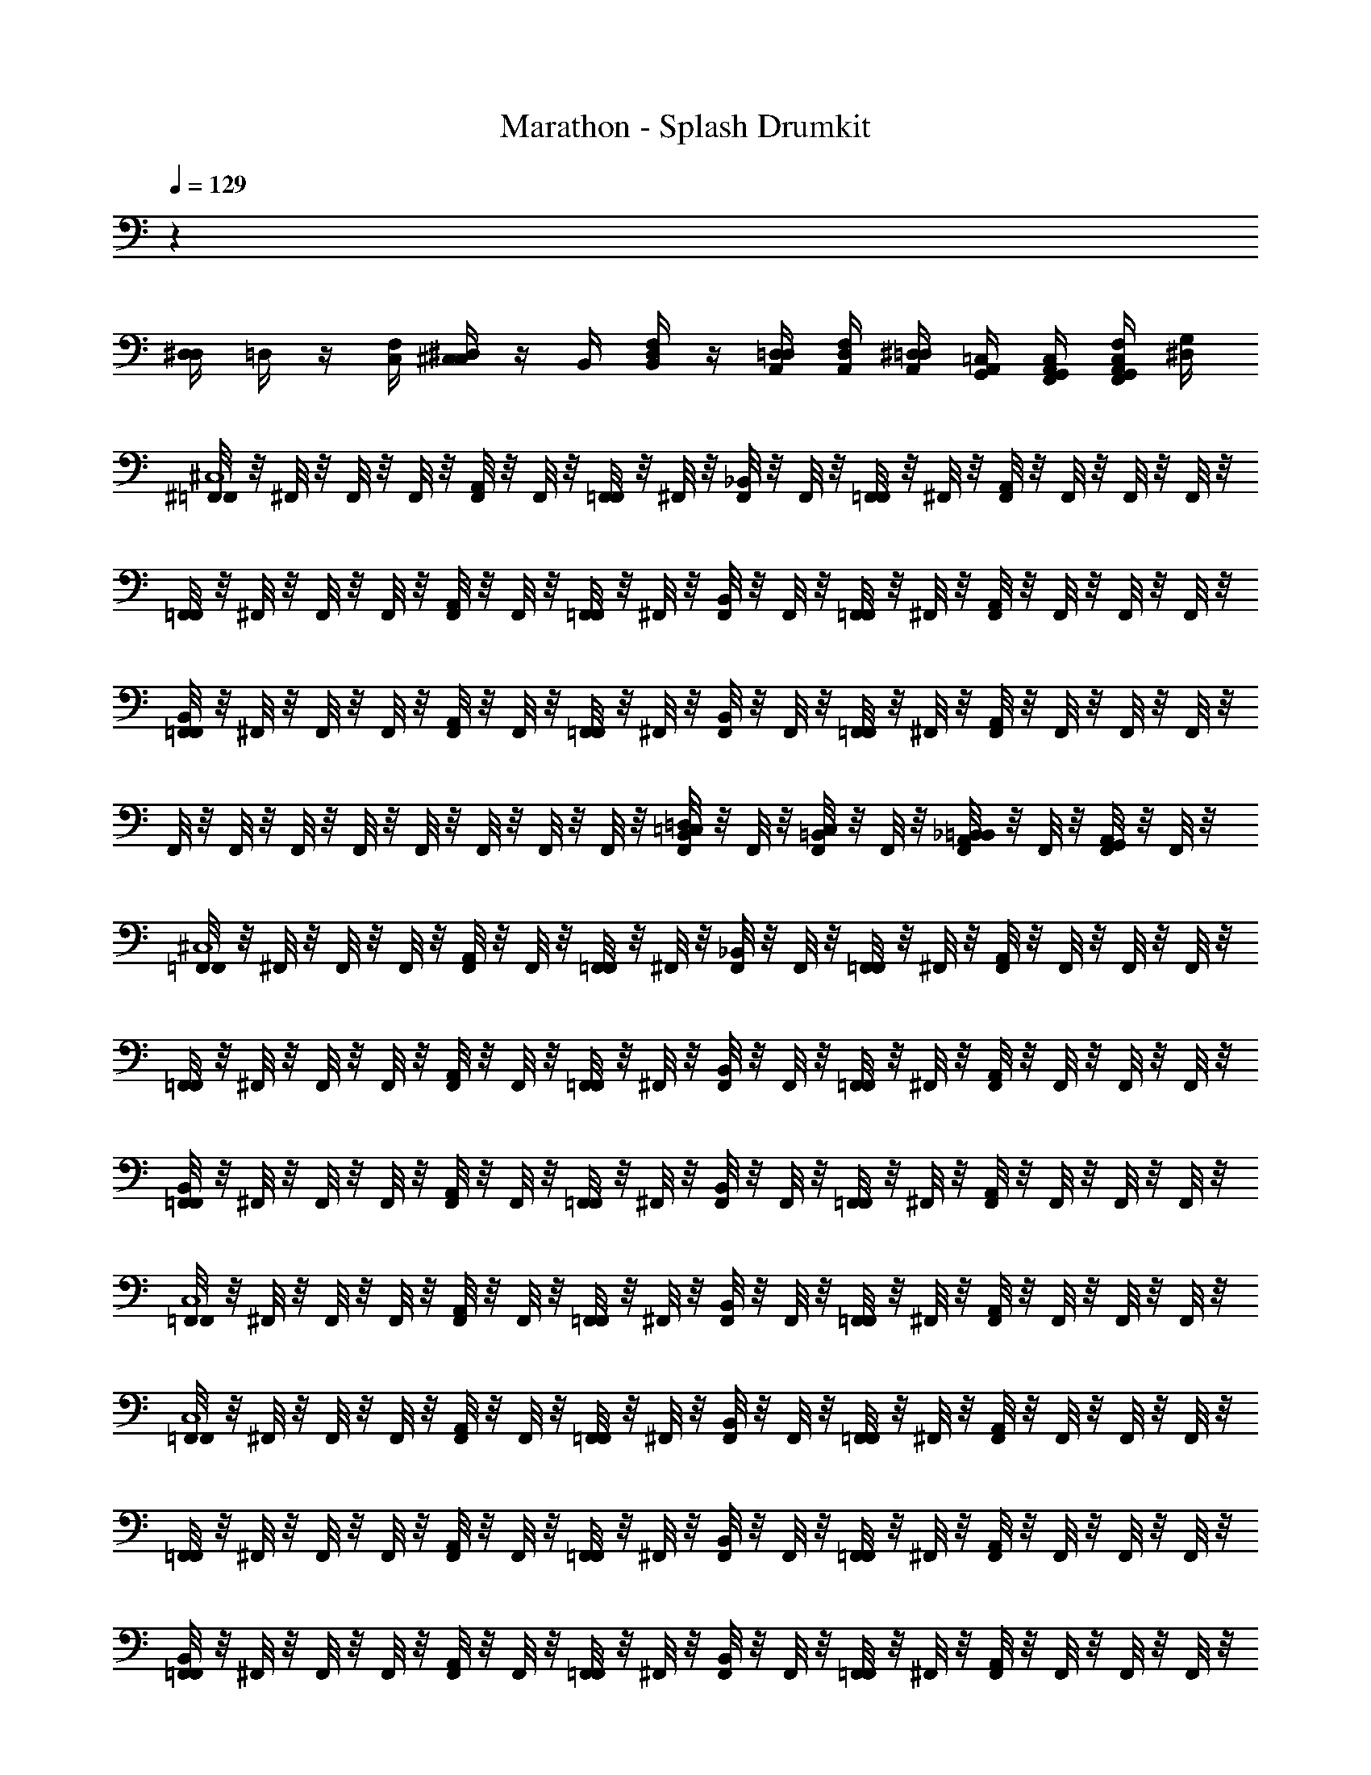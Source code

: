 X: 1
T: Marathon - Splash Drumkit
Z: ABC Generated by Starbound Composer v0.8.6
L: 1/4
Q: 1/4=129
K: C
z28 
[D,/4^D,/4] =D,/4 z/4 [C,/4F,/4] [C,/4^D,/4^C,] z/4 B,,/4 [B,,/4F,/4D,/4] z/4 [A,,/4D,/4=D,/4] [A,,/4F,/4D,/4] [A,,/4^D,/4=D,/4] [G,,/4=C,/4A,,/4] [G,,/4C,/4A,,/4F,,/4] [G,,/4F,/4C,/4A,,/4F,,/4] [^D,/4G,/4] 
[^F,,/8=F,,^C,4] z/8 ^F,,/8 z/8 F,,/8 z/8 F,,/8 z/8 [F,,/8A,,] z/8 F,,/8 z/8 [F,,/8=F,,] z/8 ^F,,/8 z/8 [F,,/8_B,,/4] z/8 F,,/8 z/8 [F,,/8=F,,] z/8 ^F,,/8 z/8 [F,,/8A,,] z/8 F,,/8 z/8 F,,/8 z/8 F,,/8 z/8 
[F,,/8=F,,] z/8 ^F,,/8 z/8 F,,/8 z/8 F,,/8 z/8 [F,,/8A,,] z/8 F,,/8 z/8 [F,,/8=F,,] z/8 ^F,,/8 z/8 [F,,/8B,,/4] z/8 F,,/8 z/8 [F,,/8=F,,] z/8 ^F,,/8 z/8 [F,,/8A,,] z/8 F,,/8 z/8 F,,/8 z/8 F,,/8 z/8 
[F,,/8B,,/4=F,,] z/8 ^F,,/8 z/8 F,,/8 z/8 F,,/8 z/8 [F,,/8A,,] z/8 F,,/8 z/8 [F,,/8=F,,] z/8 ^F,,/8 z/8 [F,,/8B,,/4] z/8 F,,/8 z/8 [F,,/8=F,,] z/8 ^F,,/8 z/8 [F,,/8A,,] z/8 F,,/8 z/8 F,,/8 z/8 F,,/8 z/8 
F,,/8 z/8 F,,/8 z/8 F,,/8 z/8 F,,/8 z/8 F,,/8 z/8 F,,/8 z/8 F,,/8 z/8 F,,/8 z/8 [F,,/8B,,/4=D,/4=C,/4] z/8 F,,/8 z/8 [F,,/8C,/4=B,,/4] z/8 F,,/8 z/8 [F,,/8_B,,/4=B,,/4A,,/4] z/8 F,,/8 z/8 [F,,/8A,,/4G,,/4] z/8 F,,/8 z/8 
[F,,/8=F,,^C,4] z/8 ^F,,/8 z/8 F,,/8 z/8 F,,/8 z/8 [F,,/8A,,] z/8 F,,/8 z/8 [F,,/8=F,,] z/8 ^F,,/8 z/8 [F,,/8_B,,/4] z/8 F,,/8 z/8 [F,,/8=F,,] z/8 ^F,,/8 z/8 [F,,/8A,,] z/8 F,,/8 z/8 F,,/8 z/8 F,,/8 z/8 
[F,,/8=F,,] z/8 ^F,,/8 z/8 F,,/8 z/8 F,,/8 z/8 [F,,/8A,,] z/8 F,,/8 z/8 [F,,/8=F,,] z/8 ^F,,/8 z/8 [F,,/8B,,/4] z/8 F,,/8 z/8 [F,,/8=F,,] z/8 ^F,,/8 z/8 [F,,/8A,,] z/8 F,,/8 z/8 F,,/8 z/8 F,,/8 z/8 
[F,,/8B,,/4=F,,] z/8 ^F,,/8 z/8 F,,/8 z/8 F,,/8 z/8 [F,,/8A,,] z/8 F,,/8 z/8 [F,,/8=F,,] z/8 ^F,,/8 z/8 [F,,/8B,,/4] z/8 F,,/8 z/8 [F,,/8=F,,] z/8 ^F,,/8 z/8 [F,,/8A,,] z/8 F,,/8 z/8 F,,/8 z/8 F,,/8 z/8 
[F,,/8=F,,C,4] z/8 ^F,,/8 z/8 F,,/8 z/8 F,,/8 z/8 [F,,/8A,,] z/8 F,,/8 z/8 [F,,/8=F,,] z/8 ^F,,/8 z/8 [F,,/8B,,/4] z/8 F,,/8 z/8 [F,,/8=F,,] z/8 ^F,,/8 z/8 [F,,/8A,,] z/8 F,,/8 z/8 F,,/8 z/8 F,,/8 z/8 
[F,,/8=F,,C,4] z/8 ^F,,/8 z/8 F,,/8 z/8 F,,/8 z/8 [F,,/8A,,] z/8 F,,/8 z/8 [F,,/8=F,,] z/8 ^F,,/8 z/8 [F,,/8B,,/4] z/8 F,,/8 z/8 [F,,/8=F,,] z/8 ^F,,/8 z/8 [F,,/8A,,] z/8 F,,/8 z/8 F,,/8 z/8 F,,/8 z/8 
[F,,/8=F,,] z/8 ^F,,/8 z/8 F,,/8 z/8 F,,/8 z/8 [F,,/8A,,] z/8 F,,/8 z/8 [F,,/8=F,,] z/8 ^F,,/8 z/8 [F,,/8B,,/4] z/8 F,,/8 z/8 [F,,/8=F,,] z/8 ^F,,/8 z/8 [F,,/8A,,] z/8 F,,/8 z/8 F,,/8 z/8 F,,/8 z/8 
[F,,/8B,,/4=F,,] z/8 ^F,,/8 z/8 F,,/8 z/8 F,,/8 z/8 [F,,/8A,,] z/8 F,,/8 z/8 [F,,/8=F,,] z/8 ^F,,/8 z/8 [F,,/8B,,/4] z/8 F,,/8 z/8 [F,,/8=F,,] z/8 ^F,,/8 z/8 [F,,/8A,,] z/8 F,,/8 z/8 F,,/8 z/8 F,,/8 z/8 
F,,/8 z/8 F,,/8 z/8 F,,/8 z/8 F,,/8 z/8 F,,/8 z/8 F,,/8 z/8 F,,/8 z/8 F,,/8 z/8 [F,,/8B,,/4D,/4=C,/4] z/8 F,,/8 z/8 [F,,/8C,/4=B,,/4] z/8 F,,/8 z/8 [F,,/8_B,,/4=B,,/4A,,/4] z/8 F,,/8 z/8 [F,,/8A,,/4G,,/4] z3/8 
[F,,/8=F,,^C,4] z/8 ^F,,/8 z/8 F,,/8 z/8 F,,/8 z/8 [F,,/8A,,] z/8 F,,/8 z/8 [F,,/8=F,,] z/8 ^F,,/8 z/8 [F,,/8_B,,/4] z/8 F,,/8 z/8 [F,,/8=F,,] z/8 ^F,,/8 z/8 [F,,/8A,,] z/8 F,,/8 z/8 F,,/8 z/8 F,,/8 z/8 
[F,,/8=F,,] z/8 ^F,,/8 z/8 F,,/8 z/8 F,,/8 z/8 [F,,/8A,,] z/8 F,,/8 z/8 [F,,/8=F,,] z/8 ^F,,/8 z/8 [F,,/8B,,/4] z/8 F,,/8 z/8 [F,,/8=F,,] z/8 ^F,,/8 z/8 [F,,/8A,,] z/8 F,,/8 z/8 F,,/8 z/8 F,,/8 z/8 
[F,,/8B,,/4=F,,] z/8 ^F,,/8 z/8 F,,/8 z/8 F,,/8 z/8 [F,,/8A,,] z/8 F,,/8 z/8 [F,,/8=F,,] z/8 ^F,,/8 z/8 [F,,/8B,,/4] z/8 F,,/8 z/8 [F,,/8=F,,] z/8 ^F,,/8 z/8 [F,,/8A,,] z/8 F,,/8 z/8 F,,/8 z/8 F,,/8 z/8 
F,,/8 z/8 F,,/8 z/8 F,,/8 z/8 F,,/8 z/8 F,,/8 z/8 F,,/8 z/8 F,,/8 z/8 F,,/8 z/8 [F,,/8B,,/4D,/4=C,/4] z/8 [F,,/8=B,,/4C,/4] z/8 F,,/8 z/8 [F,,/8A,,/4B,,/4_B,,/4] z/8 [F,,/8A,,/4G,,/4=B,,/4] z/8 F,,/8 z/8 [F,,/8B,,/4A,,/4G,,/4D,/4C,/4] z3/8 
[F,,/8=F,,^C,4] z/8 ^F,,/8 z/8 F,,/8 z/8 F,,/8 z/8 [F,,/8A,,] z/8 F,,/8 z/8 [F,,/8=F,,] z/8 ^F,,/8 z/8 [F,,/8_B,,/4] z/8 F,,/8 z/8 [F,,/8=F,,] z/8 ^F,,/8 z/8 [F,,/8A,,] z/8 F,,/8 z/8 F,,/8 z/8 F,,/8 z/8 
[F,,/8=F,,] z/8 ^F,,/8 z/8 F,,/8 z/8 F,,/8 z/8 [F,,/8A,,] z/8 F,,/8 z/8 [F,,/8=F,,] z/8 ^F,,/8 z/8 [F,,/8B,,/4] z/8 F,,/8 z/8 [F,,/8=F,,] z/8 ^F,,/8 z/8 [F,,/8A,,] z/8 F,,/8 z/8 F,,/8 z/8 F,,/8 z/8 
[F,,/8B,,/4=F,,] z/8 ^F,,/8 z/8 F,,/8 z/8 F,,/8 z/8 [F,,/8A,,] z/8 F,,/8 z/8 [F,,/8=F,,] z/8 ^F,,/8 z/8 [F,,/8B,,/4] z/8 F,,/8 z/8 [F,,/8=F,,] z/8 ^F,,/8 z/8 [F,,/8A,,] z/8 F,,/8 z/8 F,,/8 z/8 F,,/8 z/8 
F,,/8 z/8 F,,/8 z/8 F,,/8 z/8 F,,/8 z/8 F,,/8 z/8 F,,/8 z/8 F,,/8 z/8 F,,/8 z/8 [F,,/8B,,/4D,/4=C,/4] z/8 F,,/8 z/8 [F,,/8C,/4=B,,/4] z/8 F,,/8 z/8 [F,,/8_B,,/4=B,,/4A,,/4] z/8 F,,/8 z/8 [F,,/8A,,/4G,,/4] z3/8 
[F,,/8=F,,^C,4] z/8 ^F,,/8 z/8 F,,/8 z/8 F,,/8 z/8 [F,,/8A,,] z/8 F,,/8 z/8 [F,,/8=F,,] z/8 ^F,,/8 z/8 [F,,/8_B,,/4] z/8 F,,/8 z/8 [F,,/8=F,,] z/8 ^F,,/8 z/8 [F,,/8A,,] z/8 F,,/8 z/8 F,,/8 z/8 F,,/8 z/8 
[F,,/8=F,,] z/8 ^F,,/8 z/8 F,,/8 z/8 F,,/8 z/8 [F,,/8A,,] z/8 F,,/8 z/8 [F,,/8=F,,] z/8 ^F,,/8 z/8 [F,,/8B,,/4] z/8 F,,/8 z/8 [F,,/8=F,,] z/8 ^F,,/8 z/8 [F,,/8A,,] z/8 F,,/8 z/8 F,,/8 z/8 F,,/8 z/8 
[F,,/8B,,/4=F,,] z/8 ^F,,/8 z/8 F,,/8 z/8 F,,/8 z/8 [F,,/8A,,] z/8 F,,/8 z/8 [F,,/8=F,,] z/8 ^F,,/8 z/8 [F,,/8B,,/4] z/8 F,,/8 z/8 [F,,/8=F,,] z/8 ^F,,/8 z/8 [F,,/8A,,] z/8 F,,/8 z/8 F,,/8 z/8 F,,/8 z/8 
F,,/8 z/8 F,,/8 z/8 F,,/8 z/8 F,,/8 z/8 F,,/8 z/8 F,,/8 z/8 F,,/8 z/8 F,,/8 z/8 [F,,/8B,,/4D,/4=C,/4] z/8 [F,,/8=B,,/4C,/4] z/8 F,,/8 z/8 [F,,/8A,,/4B,,/4_B,,/4] z/8 [F,,/8A,,/4G,,/4=B,,/4] z/8 F,,/8 z/8 [F,,/8B,,/4A,,/4G,,/4D,/4C,/4] z/8 F,,/8 z/8 
[F,,/8=F,,^C,4] z/8 ^F,,/8 z/8 F,,/8 z/8 F,,/8 z/8 [F,,/8A,,] z/8 F,,/8 z/8 [F,,/8=F,,] z/8 ^F,,/8 z/8 [F,,/8_B,,/4] z/8 F,,/8 z/8 [F,,/8=F,,] z/8 ^F,,/8 z/8 [F,,/8A,,] z/8 F,,/8 z/8 F,,/8 z/8 F,,/8 z/8 
[F,,/8=F,,] z/8 ^F,,/8 z/8 F,,/8 z/8 F,,/8 z/8 [F,,/8A,,] z/8 F,,/8 z/8 [F,,/8=F,,] z/8 ^F,,/8 z/8 [F,,/8B,,/4] z/8 F,,/8 z/8 [F,,/8=F,,] z/8 ^F,,/8 z/8 [F,,/8A,,] z/8 F,,/8 z/8 F,,/8 z/8 F,,/8 z/8 
[F,,/8B,,/4=F,,] z/8 ^F,,/8 z/8 F,,/8 z/8 F,,/8 z/8 [F,,/8A,,] z/8 F,,/8 z/8 [F,,/8=F,,] z/8 ^F,,/8 z/8 [F,,/8B,,/4] z/8 F,,/8 z/8 [F,,/8=F,,] z/8 ^F,,/8 z/8 [F,,/8A,,] z/8 F,,/8 z/8 F,,/8 z/8 F,,/8 z/8 
[F,,/8=F,,C,4] z/8 ^F,,/8 z/8 F,,/8 z/8 F,,/8 z/8 [F,,/8A,,] z/8 F,,/8 z/8 [F,,/8=F,,] z/8 ^F,,/8 z/8 F,,/8 z/8 F,,/8 z/8 [F,,/8=F,,] z/8 ^F,,/8 z/8 [F,,/8A,,] z/8 F,,/8 z/8 F,,/8 z3/8 
[F,,/8=F,,C,4] z/8 ^F,,/8 z/8 F,,/8 z/8 F,,/8 z/8 [F,,/8A,,] z/8 F,,/8 z/8 [F,,/8=F,,] z/8 ^F,,/8 z/8 [F,,/8B,,/4] z/8 F,,/8 z/8 [F,,/8=F,,] z/8 ^F,,/8 z/8 [F,,/8A,,] z/8 F,,/8 z/8 F,,/8 z/8 F,,/8 z/8 
[F,,/8=F,,] z/8 ^F,,/8 z/8 F,,/8 z/8 F,,/8 z/8 [F,,/8A,,] z/8 F,,/8 z/8 [F,,/8=F,,] z/8 ^F,,/8 z/8 [F,,/8B,,/4] z/8 F,,/8 z/8 [F,,/8=F,,] z/8 ^F,,/8 z/8 [F,,/8A,,] z/8 F,,/8 z/8 F,,/8 z/8 F,,/8 z/8 
[F,,/8B,,/4=F,,] z/8 ^F,,/8 z/8 F,,/8 z/8 F,,/8 z/8 [F,,/8A,,] z/8 F,,/8 z/8 [F,,/8=F,,] z/8 ^F,,/8 z/8 [F,,/8B,,/4] z/8 F,,/8 z/8 [F,,/8=F,,] z/8 ^F,,/8 z/8 [F,,/8A,,] z/8 F,,/8 z/8 F,,/8 z/8 F,,/8 z/8 
F,,/8 z/8 F,,/8 z/8 F,,/8 z/8 F,,/8 z/8 F,,/8 z/8 F,,/8 z/8 F,,/8 z/8 F,,/8 z/8 [F,,/8B,,/4D,/4=C,/4] z/8 F,,/8 z/8 [F,,/8C,/4=B,,/4] z/8 F,,/8 z/8 [F,,/8_B,,/4=B,,/4A,,/4] z/8 F,,/8 z/8 [F,,/8A,,/4G,,/4] z3/8 
[F,,/8=F,,^C,4] z/8 ^F,,/8 z/8 F,,/8 z/8 F,,/8 z/8 [F,,/8A,,] z/8 F,,/8 z/8 [F,,/8=F,,] z/8 ^F,,/8 z/8 [F,,/8_B,,/4] z/8 F,,/8 z/8 [F,,/8=F,,] z/8 ^F,,/8 z/8 [F,,/8A,,] z/8 F,,/8 z/8 F,,/8 z/8 F,,/8 z/8 
[F,,/8=F,,] z/8 ^F,,/8 z/8 F,,/8 z/8 F,,/8 z/8 [F,,/8A,,] z/8 F,,/8 z/8 [F,,/8=F,,] z/8 ^F,,/8 z/8 [F,,/8B,,/4] z/8 F,,/8 z/8 [F,,/8=F,,] z/8 ^F,,/8 z/8 [F,,/8A,,] z/8 F,,/8 z/8 F,,/8 z/8 F,,/8 z/8 
[F,,/8B,,/4=F,,] z/8 ^F,,/8 z/8 F,,/8 z/8 F,,/8 z/8 [F,,/8A,,] z/8 F,,/8 z/8 [F,,/8=F,,] z/8 ^F,,/8 z/8 [F,,/8B,,/4] z/8 F,,/8 z/8 [F,,/8=F,,] z/8 ^F,,/8 z/8 [F,,/8A,,] z/8 F,,/8 z/8 F,,/8 z/8 F,,/8 z/8 
F,,/8 z/8 F,,/8 z/8 F,,/8 z/8 F,,/8 z/8 F,,/8 z/8 F,,/8 z/8 F,,/8 z/8 F,,/8 z/8 [F,,/8B,,/4D,/4=C,/4] z/8 F,,/8 z/8 [F,,/8C,/4=B,,/4] z/8 F,,/8 z/8 [F,,/8_B,,/4=B,,/4A,,/4] z/8 F,,/8 z/8 [F,,/8A,,/4G,,/4] z/8 F,,/8 z/8 
[F,,/9=F,,^C,4] z5/36 ^F,,3/28 z/7 F,,/9 z5/36 F,,3/28 z/7 [F,,/9A,,] z5/36 F,,3/28 z/7 [F,,/9=F,,] z5/36 ^F,,3/28 z/7 [F,,/9_B,,/4] z5/36 F,,3/28 z/7 [F,,/9=F,,] z5/36 ^F,,3/28 z/7 [F,,/9A,,] z5/36 F,,3/28 z/7 F,,/9 z5/36 F,,3/28 z/7 
[F,,/9=F,,] z5/36 ^F,,3/28 z/7 F,,/9 z5/36 F,,3/28 z/7 [F,,/9A,,] z5/36 F,,3/28 z/7 [F,,/9=F,,] z5/36 ^F,,3/28 z/7 [F,,/9B,,/4] z5/36 F,,3/28 z/7 [F,,/9=F,,] z5/36 ^F,,3/28 z/7 [F,,/9A,,] z5/36 F,,3/28 z/7 F,,/9 z5/36 F,,3/28 z/7 
[F,,/9B,,/4=F,,] z5/36 ^F,,3/28 z/7 F,,/9 z5/36 F,,3/28 z/7 [F,,/9A,,] z5/36 F,,3/28 z/7 [F,,/9=F,,] z5/36 ^F,,3/28 z/7 [F,,/9B,,/4] z5/36 F,,3/28 z/7 [F,,/9=F,,] z5/36 ^F,,3/28 z/7 [F,,/9A,,] z5/36 F,,3/28 z/7 F,,/9 z5/36 F,,3/28 z/7 
F,,/9 z5/36 F,,3/28 z/7 F,,/9 z5/36 F,,3/28 z/7 F,,/9 z5/36 F,,3/28 z/7 F,,/9 z5/36 F,,3/28 z/7 [F,,/9=C,/4D,/4B,,/4] z5/36 F,,3/28 z/7 [F,,/9=B,,/4C,/4] z5/36 F,,3/28 z/7 [F,,/9A,,/4B,,/4_B,,/4] z5/36 F,,3/28 z/7 [F,,/9G,,/4A,,/4] z5/36 F,,3/28 z39/224 
[F,,25/224=F,,^C,4] z17/126 ^F,,29/252 z31/224 F,,25/224 z17/126 F,,29/252 z31/224 [F,,25/224A,,] z17/126 F,,29/252 z31/224 [F,,25/224=F,,] z17/126 ^F,,29/252 z31/224 [F,,25/224B,,71/288] z17/126 F,,29/252 z31/224 [F,,25/224=F,,] z17/126 ^F,,29/252 z31/224 [F,,25/224A,,] z17/126 F,,29/252 z31/224 F,,25/224 z17/126 F,,29/252 z31/224 
[F,,25/224=F,,] z17/126 ^F,,29/252 z31/224 F,,25/224 z17/126 F,,29/252 z31/224 [F,,25/224A,,] z17/126 F,,29/252 z31/224 [F,,25/224=F,,] z17/126 ^F,,29/252 z31/224 [F,,25/224B,,71/288] z17/126 F,,29/252 z31/224 [F,,25/224=F,,] z17/126 ^F,,29/252 z31/224 [F,,25/224A,,] z17/126 F,,29/252 z31/224 F,,25/224 z17/126 F,,29/252 z31/224 
[F,,25/224B,,71/288=F,,] z17/126 ^F,,29/252 z31/224 F,,25/224 z17/126 F,,29/252 z31/224 [F,,25/224A,,] z17/126 F,,29/252 z31/224 [F,,25/224=F,,] z17/126 ^F,,29/252 z31/224 [F,,25/224B,,71/288] z17/126 F,,29/252 z31/224 [F,,25/224=F,,] z17/126 ^F,,29/252 z31/224 [F,,25/224A,,] z17/126 F,,29/252 z31/224 F,,25/224 z17/126 F,,29/252 z3/28 [z/32D,/4=C,/4] 
F,,25/224 z3/28 [z/36D,/4C,/4] F,,29/252 z31/224 F,,25/224 z3/28 [z/36C,/4=B,,/4] F,,29/252 z3/28 [z/32C,/4B,,/4] F,,25/224 z17/126 F,,29/252 z3/28 [z/32C,/4D,/4] F,,25/224 z17/126 [F,,29/252C,73/288D,73/288] z31/224 F,,25/224 z17/126 F,,29/252 z3/28 [B,,/32C,/32] F,,25/224 z17/126 F,,29/252 z3/28 [z/32C,/4A,,/4] F,,25/224 z3/28 [z/36G,,/4] [F,,29/252_B,,73/288=B,,73/288] z3/28 [z/32=F,,/4] [^F,,25/224A,,71/288G,,71/288] z17/126 F,,29/252 z3/28 [F,,/8=F,,^C,4] z/8 
^F,,/8 z/8 F,,/8 z/8 F,,/8 z/8 [F,,/8A,,] z/8 F,,/8 z/8 [F,,/8=F,,] z/8 ^F,,/8 z/8 [F,,/8_B,,/4] z/8 F,,/8 z/8 [F,,/8=F,,] z/8 ^F,,/8 z/8 [F,,/8A,,] z/8 F,,/8 z/8 F,,/8 z/8 F,,/8 z/8 [F,,/8=F,,] z/8 
^F,,/8 z/8 F,,/8 z/8 F,,/8 z/8 [F,,/8A,,] z/8 F,,/8 z/8 [F,,/8=F,,] z/8 ^F,,/8 z/8 [F,,/8B,,/4] z/8 F,,/8 z/8 [F,,/8=F,,] z/8 ^F,,/8 z/8 [F,,/8A,,] z/8 F,,/8 z/8 F,,/8 z/8 F,,/8 z/8 [F,,/8B,,/4=F,,] z/8 
^F,,/8 z/8 F,,/8 z/8 F,,/8 z/8 [F,,/8A,,] z/8 F,,/8 z/8 [F,,/8=F,,] z/8 ^F,,/8 z/8 [F,,/8B,,/4] z/8 F,,/8 z/8 [F,,/8=F,,] z/8 ^F,,/8 z/8 [F,,/8A,,] z/8 F,,/8 z/8 F,,/8 z/8 F,,/8 z/8 F,,/8 z/8 
F,,/8 z/8 F,,/8 z/8 F,,/8 z/8 F,,/8 z/8 F,,/8 z/8 F,,/8 z/8 F,,/8 z/8 [F,,/8B,,/4D,/4=C,/4] z/8 F,,/8 z/8 [F,,/8C,/4=B,,/4] z/8 F,,/8 z/8 [F,,/8_B,,/4=B,,/4A,,/4] z/8 F,,/8 z/8 [F,,/8A,,/4G,,/4] z/8 F,,/8 z/8 [F,,/8=F,,^C,4] z/8 
^F,,/8 z/8 F,,/8 z/8 F,,/8 z/8 [F,,/8A,,] z/8 F,,/8 z/8 [F,,/8=F,,] z/8 ^F,,/8 z/8 [F,,/8_B,,/4] z/8 F,,/8 z/8 [F,,/8=F,,] z/8 ^F,,/8 z/8 [F,,/8A,,] z/8 F,,/8 z/8 F,,/8 z/8 F,,/8 z/8 [F,,/8=F,,] z/8 
^F,,/8 z/8 F,,/8 z/8 F,,/8 z/8 [F,,/8A,,] z/8 F,,/8 z/8 [F,,/8=F,,] z/8 ^F,,/8 z/8 [F,,/8B,,/4] z/8 F,,/8 z/8 [F,,/8=F,,] z/8 ^F,,/8 z/8 [F,,/8A,,] z/8 F,,/8 z/8 F,,/8 z/8 F,,/8 z/8 [F,,/8B,,/4=F,,] z/8 
^F,,/8 z/8 F,,/8 z/8 F,,/8 z/8 [F,,/8A,,] z/8 F,,/8 z/8 [F,,/8=F,,] z/8 ^F,,/8 z/8 [F,,/8B,,/4] z/8 F,,/8 z/8 [F,,/8=F,,] z/8 ^F,,/8 z/8 [F,,/8A,,] z/8 F,,/8 z/8 F,,/8 z/8 F,,/8 z/8 F,,/8 z/8 
F,,/8 z/8 F,,/8 z/8 F,,/8 z/8 F,,/8 z/8 F,,/8 z/8 F,,/8 z/8 F,,/8 z/8 [F,,/8B,,/4D,/4=C,/4] z/8 F,,/8 z/8 [F,,/8C,/4=B,,/4] z/8 F,,/8 z/8 [F,,/8_B,,/4=B,,/4A,,/4] z/8 F,,/8 z/8 [F,,/8A,,/4G,,/4] z/8 F,,/8 z/8 [F,,/8=F,,^C,4] z/8 
^F,,/8 z/8 F,,/8 z/8 F,,/8 z/8 [F,,/8A,,] z/8 F,,/8 z/8 [F,,/8=F,,] z/8 ^F,,/8 z/8 [F,,/8_B,,/4] z/8 F,,/8 z/8 [F,,/8=F,,] z/8 ^F,,/8 z/8 [F,,/8A,,] z/8 F,,/8 z/8 F,,/8 z/8 F,,/8 z/8 [F,,/8=F,,] z/8 
^F,,/8 z/8 F,,/8 z/8 F,,/8 z/8 [F,,/8A,,] z/8 F,,/8 z/8 [F,,/8=F,,] z/8 ^F,,/8 z/8 [F,,/8B,,/4] z/8 F,,/8 z/8 [F,,/8=F,,] z/8 ^F,,/8 z/8 [F,,/8A,,] z/8 F,,/8 z/8 F,,/8 z/8 F,,/8 z/8 [F,,/8B,,/4=F,,] z/8 
^F,,/8 z/8 F,,/8 z/8 F,,/8 z/8 [F,,/8A,,] z/8 F,,/8 z/8 [F,,/8=F,,] z/8 ^F,,/8 z/8 [F,,/8B,,/4] z/8 F,,/8 z/8 [F,,/8=F,,] z/8 ^F,,/8 z/8 [F,,/8A,,] z/8 F,,/8 z/8 F,,/8 z/8 F,,/8 z/8 F,,/8 z/8 
F,,/8 z/8 F,,/8 z/8 F,,/8 z/8 F,,/8 z/8 F,,/8 z/8 F,,/8 z/8 F,,/8 z/8 [F,,/8B,,/4D,/4=C,/4] z/8 F,,/8 z/8 [F,,/8C,/4=B,,/4] z/8 F,,/8 z/8 [F,,/8_B,,/4=B,,/4A,,/4] z/8 F,,/8 z/8 [F,,/8A,,/4G,,/4] z/8 F,,/8 z/8 [F,,/8=F,,^C,4] z/8 
^F,,/8 z/8 F,,/8 z/8 F,,/8 z/8 [F,,/8A,,] z/8 F,,/8 z/8 [F,,/8=F,,] z/8 ^F,,/8 z/8 [F,,/8_B,,/4] z/8 F,,/8 z/8 [F,,/8=F,,] z/8 ^F,,/8 z/8 [F,,/8A,,] z/8 F,,/8 z/8 F,,/8 z/8 F,,/8 z/8 [F,,/8=F,,] z/8 
^F,,/8 z/8 F,,/8 z/8 F,,/8 z/8 [F,,/8A,,] z/8 F,,/8 z/8 [F,,/8=F,,] z/8 ^F,,/8 z/8 [F,,/8B,,/4] z/8 F,,/8 z/8 [F,,/8=F,,] z/8 ^F,,/8 z/8 [F,,/8A,,] z/8 F,,/8 z/8 F,,/8 z/8 F,,/8 z/8 [F,,/8B,,/4=F,,] z/8 
^F,,/8 z/8 F,,/8 z/8 F,,/8 z/8 [F,,/8A,,] z/8 F,,/8 z/8 [F,,/8=F,,] z/8 ^F,,/8 z/8 [F,,/8B,,/4] z/8 F,,/8 z/8 [F,,/8=F,,] z/8 ^F,,/8 z/8 [F,,/8A,,] z/8 F,,/8 z/8 F,,/8 z/8 F,,/8 z/8 [z/32D,/4=C,/4] F,,25/224 z3/28 
[z/36D,/4C,/4] F,,29/252 z31/224 F,,25/224 z3/28 [z/36C,/4=B,,/4] F,,29/252 z3/28 [z/32C,/4B,,/4] F,,25/224 z17/126 F,,29/252 z3/28 [z/32C,/4D,/4] F,,25/224 z17/126 [F,,29/252C,73/288D,73/288] z31/224 F,,25/224 z17/126 F,,29/252 z3/28 [B,,/32C,/32] F,,25/224 z17/126 F,,29/252 z3/28 [z/32C,/4A,,/4] F,,25/224 z3/28 [z/36G,,/4] [F,,29/252_B,,73/288=B,,73/288] z3/28 [z/32=F,,/4] [^F,,25/224A,,71/288G,,71/288] z17/126 F,,29/252 z31/224 [F,,/8=F,,^C,4] z/8 
^F,,/8 z/8 F,,/8 z/8 F,,/8 z/8 [F,,/8A,,] z/8 F,,/8 z/8 [F,,/8=F,,] z/8 ^F,,/8 z/8 [F,,/8_B,,/4] z/8 F,,/8 z/8 [F,,/8=F,,] z/8 ^F,,/8 z/8 [F,,/8A,,] z/8 F,,/8 z/8 F,,/8 z/8 F,,/8 z/8 [F,,/8=F,,] z/8 
^F,,/8 z/8 F,,/8 z/8 F,,/8 z/8 [F,,/8A,,] z/8 F,,/8 z/8 [F,,/8=F,,] z/8 ^F,,/8 z/8 [F,,/8B,,/4] z/8 F,,/8 z/8 [F,,/8=F,,] z/8 ^F,,/8 z/8 [F,,/8A,,] z/8 F,,/8 z/8 F,,/8 z/8 F,,/8 z/8 [F,,/8B,,/4=F,,] z/8 
^F,,/8 z/8 F,,/8 z/8 F,,/8 z/8 [F,,/8A,,] z/8 F,,/8 z/8 [F,,/8=F,,] z/8 ^F,,/8 z/8 [F,,/8B,,/4] z/8 F,,/8 z/8 [F,,/8=F,,] z/8 ^F,,/8 z/8 [F,,/8A,,] z/8 F,,/8 z/8 F,,/8 z/8 F,,/8 z/8 F,,/8 z/8 
F,,/8 z/8 F,,/8 z/8 F,,/8 z/8 F,,/8 z/8 F,,/8 z/8 F,,/8 z/8 F,,/8 z/8 [F,,/8B,,/4D,/4=C,/4] z/8 F,,/8 z/8 [F,,/8C,/4=B,,/4] z/8 F,,/8 z/8 [F,,/8_B,,/4=B,,/4A,,/4] z/8 F,,/8 z/8 [F,,/8A,,/4G,,/4] z/8 F,,/8 z/8 [F,,/8=F,,^C,4] z/8 
^F,,/8 z/8 F,,/8 z/8 F,,/8 z/8 [F,,/8A,,] z/8 F,,/8 z/8 [F,,/8=F,,] z/8 ^F,,/8 z/8 [F,,/8_B,,/4] z/8 F,,/8 z/8 [F,,/8=F,,] z/8 ^F,,/8 z/8 [F,,/8A,,] z/8 F,,/8 z/8 F,,/8 z/8 F,,/8 z/8 [F,,/8=F,,] z/8 
^F,,/8 z/8 F,,/8 z/8 F,,/8 z/8 [F,,/8A,,] z/8 F,,/8 z/8 [F,,/8=F,,] z/8 ^F,,/8 z/8 [F,,/8B,,/4] z/8 F,,/8 z/8 [F,,/8=F,,] z/8 ^F,,/8 z/8 [F,,/8A,,] z/8 F,,/8 z/8 F,,/8 z/8 F,,/8 z/8 [F,,/8B,,/4=F,,] z/8 
^F,,/8 z/8 F,,/8 z/8 F,,/8 z/8 [F,,/8A,,] z/8 F,,/8 z/8 [F,,/8=F,,] z/8 ^F,,/8 z/8 [F,,/8B,,/4] z/8 F,,/8 z/8 [F,,/8=F,,] z/8 ^F,,/8 z/8 [F,,/8A,,] z/8 F,,/8 z/8 F,,/8 z/8 F,,/8 z/8 [F,,/8=F,,C,4] z/8 
^F,,/8 z/8 F,,/8 z/8 F,,/8 z/8 [F,,/8A,,] z/8 F,,/8 z/8 [F,,/8=F,,] z/8 ^F,,/8 z/8 [F,,/8B,,/4] z/8 F,,/8 z/8 [F,,/8=F,,] z/8 ^F,,/8 z/8 [F,,/8A,,] z/8 F,,/8 z/8 F,,/8 z/8 F,,/8 z/8 [F,,/8=F,,C,4] z/8 
^F,,/8 z/8 F,,/8 z/8 F,,/8 z/8 [F,,/8A,,] z/8 F,,/8 z/8 [F,,/8=F,,] z/8 ^F,,/8 z/8 [F,,/8B,,/4] z/8 F,,/8 z/8 [F,,/8=F,,] z/8 ^F,,/8 z/8 [F,,/8A,,] z/8 F,,/8 z/8 F,,/8 z/8 F,,/8 z/8 [F,,/8=F,,] z/8 
^F,,/8 z/8 F,,/8 z/8 F,,/8 z/8 [F,,/8A,,] z/8 F,,/8 z/8 [F,,/8=F,,] z/8 ^F,,/8 z/8 [F,,/8B,,/4] z/8 F,,/8 z/8 [F,,/8=F,,] z/8 ^F,,/8 z/8 [F,,/8A,,] z/8 F,,/8 z/8 F,,/8 z/8 F,,/8 z/8 [F,,/8B,,/4=F,,] z/8 
^F,,/8 z/8 F,,/8 z/8 F,,/8 z/8 [F,,/8A,,] z/8 F,,/8 z/8 [F,,/8=F,,] z/8 ^F,,/8 z/8 [F,,/8B,,/4] z/8 F,,/8 z/8 [F,,/8=F,,] z/8 ^F,,/8 z/8 [F,,/8A,,] z/8 F,,/8 z/8 F,,/8 z/8 F,,/8 z/8 F,,/8 z/8 
F,,/8 z/8 F,,/8 z/8 F,,/8 z/8 F,,/8 z/8 F,,/8 z/8 F,,/8 z/8 F,,/8 z/8 [F,,/8B,,/4D,/4=C,/4] z/8 F,,/8 z/8 [F,,/8C,/4=B,,/4] z/8 F,,/8 z/8 [F,,/8_B,,/4=B,,/4A,,/4] z/8 F,,/8 z/8 [F,,/8A,,/4G,,/4] z3/8 [F,,/8=F,,^C,4] z/8 
^F,,/8 z/8 F,,/8 z/8 F,,/8 z/8 [F,,/8A,,] z/8 F,,/8 z/8 [F,,/8=F,,] z/8 ^F,,/8 z/8 [F,,/8_B,,/4] z/8 F,,/8 z/8 [F,,/8=F,,] z/8 ^F,,/8 z/8 [F,,/8A,,] z/8 F,,/8 z/8 F,,/8 z/8 F,,/8 z/8 [F,,/8=F,,] z/8 
^F,,/8 z/8 F,,/8 z/8 F,,/8 z/8 [F,,/8A,,] z/8 F,,/8 z/8 [F,,/8=F,,] z/8 ^F,,/8 z/8 [F,,/8B,,/4] z/8 F,,/8 z/8 [F,,/8=F,,] z/8 ^F,,/8 z/8 [F,,/8A,,] z/8 F,,/8 z/8 F,,/8 z/8 F,,/8 z/8 [F,,/8B,,/4=F,,] z/8 
^F,,/8 z/8 F,,/8 z/8 F,,/8 z/8 [F,,/8A,,] z/8 F,,/8 z/8 [F,,/8=F,,] z/8 ^F,,/8 z/8 [F,,/8B,,/4] z/8 F,,/8 z/8 [F,,/8=F,,] z/8 ^F,,/8 z/8 [F,,/8A,,] z/8 F,,/8 z/8 F,,/8 z/8 F,,/8 z/8 F,,/8 z/8 
F,,/8 z/8 F,,/8 z/8 F,,/8 z/8 F,,/8 z/8 F,,/8 z/8 F,,/8 z/8 F,,/8 z/8 [F,,/8B,,/4D,/4=C,/4] z/8 [F,,/8=B,,/4C,/4] z/8 F,,/8 z/8 [F,,/8A,,/4B,,/4_B,,/4] z/8 [F,,/8A,,/4G,,/4=B,,/4] z/8 F,,/8 z/8 [F,,/8B,,/4A,,/4G,,/4D,/4C,/4] z3/8 [F,,/8=F,,^C,4] z/8 
^F,,/8 z/8 F,,/8 z/8 F,,/8 z/8 [F,,/8A,,] z/8 F,,/8 z/8 [F,,/8=F,,] z/8 ^F,,/8 z/8 [F,,/8_B,,/4] z/8 F,,/8 z/8 [F,,/8=F,,] z/8 ^F,,/8 z/8 [F,,/8A,,] z/8 F,,/8 z/8 F,,/8 z/8 F,,/8 z/8 [F,,/8=F,,] z/8 
^F,,/8 z/8 F,,/8 z/8 F,,/8 z/8 [F,,/8A,,] z/8 F,,/8 z/8 [F,,/8=F,,] z/8 ^F,,/8 z/8 [F,,/8B,,/4] z/8 F,,/8 z/8 [F,,/8=F,,] z/8 ^F,,/8 z/8 [F,,/8A,,] z/8 F,,/8 z/8 F,,/8 z/8 F,,/8 z/8 [F,,/8B,,/4=F,,] z/8 
^F,,/8 z/8 F,,/8 z/8 F,,/8 z/8 [F,,/8A,,] z/8 F,,/8 z/8 [F,,/8=F,,] z/8 ^F,,/8 z/8 [F,,/8B,,/4] z/8 F,,/8 z/8 [F,,/8=F,,] z/8 ^F,,/8 z/8 [F,,/8A,,] z/8 F,,/8 z/8 F,,/8 z/8 F,,/8 z/8 F,,/8 z/8 
F,,/8 z/8 F,,/8 z/8 F,,/8 z/8 F,,/8 z/8 F,,/8 z/8 F,,/8 z/8 F,,/8 z/8 [F,,/8B,,/4D,/4=C,/4] z/8 F,,/8 z/8 [F,,/8C,/4=B,,/4] z/8 F,,/8 z/8 [F,,/8_B,,/4=B,,/4A,,/4] z/8 F,,/8 z/8 [F,,/8A,,/4G,,/4] z3/8 [F,,/8=F,,^C,4] z/8 
^F,,/8 z/8 F,,/8 z/8 F,,/8 z/8 [F,,/8A,,] z/8 F,,/8 z/8 [F,,/8=F,,] z/8 ^F,,/8 z/8 [F,,/8_B,,/4] z/8 F,,/8 z/8 [F,,/8=F,,] z/8 ^F,,/8 z/8 [F,,/8A,,] z/8 F,,/8 z/8 F,,/8 z/8 F,,/8 z/8 [F,,/8=F,,] z/8 
^F,,/8 z/8 F,,/8 z/8 F,,/8 z/8 [F,,/8A,,] z/8 F,,/8 z/8 [F,,/8=F,,] z/8 ^F,,/8 z/8 [F,,/8B,,/4] z/8 F,,/8 z/8 [F,,/8=F,,] z/8 ^F,,/8 z/8 [F,,/8A,,] z/8 F,,/8 z/8 F,,/8 z/8 F,,/8 z/8 [F,,/8B,,/4=F,,] z/8 
^F,,/8 z/8 F,,/8 z/8 F,,/8 z/8 [F,,/8A,,] z/8 F,,/8 z/8 [F,,/8=F,,] z/8 ^F,,/8 z/8 [F,,/8B,,/4] z/8 F,,/8 z/8 [F,,/8=F,,] z/8 ^F,,/8 z/8 [F,,/8A,,] z/8 F,,/8 z/8 F,,/8 z/8 F,,/8 z/8 F,,/8 z/8 
F,,/8 z/8 F,,/8 z/8 F,,/8 z/8 F,,/8 z/8 F,,/8 z/8 F,,/8 z/8 F,,/8 z/8 [F,,/8B,,/4D,/4=C,/4] z/8 [F,,/8=B,,/4C,/4] z/8 F,,/8 z/8 [F,,/8A,,/4B,,/4_B,,/4] z/8 [F,,/8A,,/4G,,/4=B,,/4] z/8 F,,/8 z/8 [F,,/8B,,/4A,,/4G,,/4D,/4C,/4] z/8 F,,/8 z/8 [F,,/8=F,,^C,4] z/8 
^F,,/8 z/8 F,,/8 z/8 F,,/8 z/8 [F,,/8A,,] z/8 F,,/8 z/8 [F,,/8=F,,] z/8 ^F,,/8 z/8 [F,,/8_B,,/4] z/8 F,,/8 z/8 [F,,/8=F,,] z/8 ^F,,/8 z/8 [F,,/8A,,] z/8 F,,/8 z/8 F,,/8 z/8 F,,/8 z/8 [F,,/8=F,,] z/8 
^F,,/8 z/8 F,,/8 z/8 F,,/8 z/8 [F,,/8A,,] z/8 F,,/8 z/8 [F,,/8=F,,] z/8 ^F,,/8 z/8 [F,,/8B,,/4] z/8 F,,/8 z/8 [F,,/8=F,,] z/8 ^F,,/8 z/8 [F,,/8A,,] z/8 F,,/8 z/8 F,,/8 z/8 F,,/8 z/8 [F,,/8B,,/4=F,,] z/8 
^F,,/8 z/8 F,,/8 z/8 F,,/8 z/8 [F,,/8A,,] z/8 F,,/8 z/8 [F,,/8=F,,] z/8 ^F,,/8 z/8 [F,,/8B,,/4] z/8 F,,/8 z/8 [F,,/8=F,,] z/8 ^F,,/8 z/8 [F,,/8A,,] z/8 F,,/8 z/8 F,,/8 z/8 F,,/8 z/8 [F,,/8=F,,C,4] z/8 
^F,,/8 z/8 F,,/8 z/8 F,,/8 z/8 [F,,/8A,,] z/8 F,,/8 z/8 [F,,/8=F,,] z/8 ^F,,/8 z/8 F,,/8 z/8 F,,/8 z/8 [F,,/8=F,,] z/8 ^F,,/8 z/8 [F,,/8A,,] z/8 F,,/8 z/8 F,,/8 z3/8 [F,,/8=F,,C,4] z/8 
^F,,/8 z/8 F,,/8 z/8 F,,/8 z/8 [F,,/8A,,] z/8 F,,/8 z/8 [F,,/8=F,,] z/8 ^F,,/8 z/8 [F,,/8B,,/4] z/8 F,,/8 z/8 [F,,/8=F,,] z/8 ^F,,/8 z/8 [F,,/8A,,] z/8 F,,/8 z/8 F,,/8 z/8 F,,/8 z/8 [F,,/8=F,,] z/8 
^F,,/8 z/8 F,,/8 z/8 F,,/8 z/8 [F,,/8A,,] z/8 F,,/8 z/8 [F,,/8=F,,] z/8 ^F,,/8 z/8 [F,,/8B,,/4] z/8 F,,/8 z/8 [F,,/8=F,,] z/8 ^F,,/8 z/8 [F,,/8A,,] z/8 F,,/8 z/8 F,,/8 z/8 F,,/8 z/8 [F,,/8B,,/4=F,,] z/8 
^F,,/8 z/8 F,,/8 z/8 F,,/8 z/8 [F,,/8A,,] z/8 F,,/8 z/8 [F,,/8=F,,] z/8 ^F,,/8 z/8 [F,,/8B,,/4] z/8 F,,/8 z/8 [F,,/8=F,,] z/8 ^F,,/8 z/8 [F,,/8A,,] z/8 F,,/8 z/8 F,,/8 z/8 F,,/8 z/8 F,,/8 z/8 
F,,/8 z/8 F,,/8 z/8 F,,/8 z/8 F,,/8 z/8 F,,/8 z/8 F,,/8 z/8 F,,/8 z/8 [F,,/8B,,/4D,/4=C,/4] z/8 F,,/8 z/8 [F,,/8C,/4=B,,/4] z/8 F,,/8 z/8 [F,,/8_B,,/4=B,,/4A,,/4] z/8 F,,/8 z/8 [F,,/8A,,/4G,,/4] z3/8 [F,,/8=F,,^C,4] z/8 
^F,,/8 z/8 F,,/8 z/8 F,,/8 z/8 [F,,/8A,,] z/8 F,,/8 z/8 [F,,/8=F,,] z/8 ^F,,/8 z/8 [F,,/8_B,,/4] z/8 F,,/8 z/8 [F,,/8=F,,] z/8 ^F,,/8 z/8 [F,,/8A,,] z/8 F,,/8 z/8 F,,/8 z/8 F,,/8 z/8 [F,,/8=F,,] z/8 
^F,,/8 z/8 F,,/8 z/8 F,,/8 z/8 [F,,/8A,,] z/8 F,,/8 z/8 [F,,/8=F,,] z/8 ^F,,/8 z/8 [F,,/8B,,/4] z/8 F,,/8 z/8 [F,,/8=F,,] z/8 ^F,,/8 z/8 [F,,/8A,,] z/8 F,,/8 z/8 F,,/8 z/8 F,,/8 z/8 [F,,/8B,,/4=F,,] z/8 
^F,,/8 z/8 F,,/8 z/8 F,,/8 z/8 [F,,/8A,,] z/8 F,,/8 z/8 [F,,/8=F,,] z/8 ^F,,/8 z/8 [F,,/8B,,/4] z/8 F,,/8 z/8 [F,,/8=F,,] z/8 ^F,,/8 z/8 [F,,/8A,,] z/8 F,,/8 z/8 F,,/8 z/8 F,,/8 z/8 F,,/8 z/8 
F,,/8 z/8 F,,/8 z/8 F,,/8 z/8 F,,/8 z/8 F,,/8 z/8 F,,/8 z/8 F,,/8 z/8 [F,,/8B,,/4D,/4=C,/4] z/8 F,,/8 z/8 [F,,/8C,/4=B,,/4] z/8 F,,/8 z/8 [F,,/8_B,,/4=B,,/4A,,/4] z/8 F,,/8 z/8 [F,,/8A,,/4G,,/4] z/8 F,,/8 z/8 [F,,25/224=F,,^C,4] z17/126 ^F,,29/252 z31/224 
F,,25/224 z17/126 F,,29/252 z31/224 [F,,25/224A,,] z17/126 F,,29/252 z31/224 [F,,25/224=F,,] z17/126 ^F,,29/252 z31/224 [F,,25/224_B,,71/288] z17/126 F,,29/252 z31/224 [F,,25/224=F,,] z17/126 ^F,,29/252 z31/224 [F,,25/224A,,] z17/126 F,,29/252 z31/224 F,,25/224 z17/126 F,,29/252 z31/224 [F,,25/224=F,,] z17/126 ^F,,29/252 z31/224 
F,,25/224 z17/126 F,,29/252 z31/224 [F,,25/224A,,] z17/126 F,,29/252 z31/224 [F,,25/224=F,,] z17/126 ^F,,29/252 z31/224 [F,,25/224B,,71/288] z17/126 F,,29/252 z31/224 [F,,25/224=F,,] z17/126 ^F,,29/252 z31/224 [F,,25/224A,,] z17/126 F,,29/252 z31/224 F,,25/224 z17/126 F,,29/252 z31/224 [F,,25/224B,,71/288=F,,] z17/126 ^F,,29/252 z31/224 
F,,25/224 z17/126 F,,29/252 z31/224 [F,,25/224A,,] z17/126 F,,29/252 z31/224 [F,,25/224=F,,] z17/126 ^F,,29/252 z31/224 [F,,25/224B,,71/288] z17/126 F,,29/252 z31/224 [F,,25/224=F,,] z17/126 ^F,,29/252 z31/224 [F,,25/224A,,] z17/126 F,,29/252 z31/224 F,,25/224 z17/126 F,,29/252 z31/224 F,,25/224 z17/126 F,,29/252 z31/224 
F,,25/224 z17/126 F,,29/252 z31/224 F,,25/224 z17/126 F,,29/252 z31/224 F,,25/224 z17/126 F,,29/252 z31/224 [F,,25/224=C,71/288D,71/288B,,71/288] z17/126 F,,29/252 z31/224 [F,,25/224=B,,71/288C,71/288] z17/126 F,,29/252 z31/224 [F,,25/224A,,71/288B,,71/288_B,,71/288] z17/126 F,,29/252 z31/224 [F,,25/224G,,71/288A,,71/288] z17/126 F,,29/252 z41/252 [F,,31/252=F,,^C,4] z17/140 ^F,,9/70 z8/63 
F,,31/252 z17/140 F,,9/70 z8/63 [F,,31/252A,,] z17/140 F,,9/70 z8/63 [F,,31/252=F,,] z17/140 ^F,,9/70 z8/63 [F,,31/252B,,11/45] z17/140 F,,9/70 z8/63 [F,,31/252=F,,] z17/140 ^F,,9/70 z8/63 [F,,31/252A,,] z17/140 F,,9/70 z8/63 F,,31/252 z17/140 F,,9/70 z8/63 [F,,31/252=F,,] z17/140 ^F,,9/70 z8/63 
F,,31/252 z17/140 F,,9/70 z8/63 [F,,31/252A,,] z17/140 F,,9/70 z8/63 [F,,31/252=F,,] z17/140 ^F,,9/70 z8/63 [F,,31/252B,,11/45] z17/140 F,,9/70 z8/63 [F,,31/252=F,,] z17/140 ^F,,9/70 z8/63 [F,,31/252A,,] z17/140 F,,9/70 z8/63 F,,31/252 z17/140 F,,9/70 z8/63 [F,,31/252B,,11/45=F,,] z17/140 ^F,,9/70 z8/63 
F,,31/252 z17/140 F,,9/70 z8/63 [F,,31/252A,,] z17/140 F,,9/70 z8/63 [F,,31/252=F,,] z17/140 ^F,,9/70 z8/63 [F,,31/252B,,11/45] z17/140 F,,9/70 z8/63 [F,,31/252=F,,] z17/140 ^F,,9/70 z8/63 [F,,31/252A,,] z17/140 F,,9/70 z8/63 F,,31/252 z17/140 F,,9/70 z23/224 [z7/288D,/4=C,/4] F,,31/252 z23/224 [z3/160D,/4C,/4] F,,9/70 z8/63 
F,,31/252 z23/224 [z3/160C,/4=B,,/4] F,,9/70 z23/224 [z7/288C,/4B,,/4] F,,31/252 z17/140 F,,9/70 z23/224 [z7/288C,/4D,/4] F,,31/252 z17/140 [F,,9/70C,23/90D,23/90] z8/63 F,,31/252 z17/140 F,,9/70 z23/224 [B,,7/288C,7/288] F,,31/252 z17/140 F,,9/70 z23/224 [z7/288C,/4A,,/4] F,,31/252 z23/224 [z3/160G,,/4] [F,,9/70_B,,23/90=B,,23/90] z23/224 [z7/288=F,,/4] [^F,,31/252A,,11/45G,,11/45] z17/140 F,,9/70 z23/224 [F,,/8=F,,^C,4] z/8 ^F,,/8 z/8 F,,/8 z/8 
F,,/8 z/8 [F,,/8A,,] z/8 F,,/8 z/8 [F,,/8=F,,] z/8 ^F,,/8 z/8 [F,,/8_B,,/4] z/8 F,,/8 z/8 [F,,/8=F,,] z/8 ^F,,/8 z/8 [F,,/8A,,] z/8 F,,/8 z/8 F,,/8 z/8 F,,/8 z/8 [F,,/8=F,,] z/8 ^F,,/8 z/8 F,,/8 z/8 
F,,/8 z/8 [F,,/8A,,] z/8 F,,/8 z/8 [F,,/8=F,,] z/8 ^F,,/8 z/8 [F,,/8B,,/4] z/8 F,,/8 z/8 [F,,/8=F,,] z/8 ^F,,/8 z/8 [F,,/8A,,] z/8 F,,/8 z/8 F,,/8 z/8 F,,/8 z/8 [F,,/8B,,/4=F,,] z/8 ^F,,/8 z/8 F,,/8 z/8 
F,,/8 z/8 [F,,/8A,,] z/8 F,,/8 z/8 [F,,/8=F,,] z/8 ^F,,/8 z/8 [F,,/8B,,/4] z/8 F,,/8 z/8 [F,,/8=F,,] z/8 ^F,,/8 z/8 [F,,/8A,,] z/8 F,,/8 z/8 F,,/8 z/8 F,,/8 z/8 F,,/8 z/8 F,,/8 z/8 F,,/8 z/8 
F,,/8 z/8 F,,/8 z/8 F,,/8 z/8 F,,/8 z/8 F,,/8 z/8 [F,,/8B,,/4D,/4=C,/4] z/8 F,,/8 z/8 [F,,/8C,/4=B,,/4] z/8 F,,/8 z/8 [F,,/8_B,,/4=B,,/4A,,/4] z/8 F,,/8 z/8 [F,,/8A,,/4G,,/4] z/8 F,,/8 z/8 [F,,/8=F,,^C,4] z/8 ^F,,/8 z/8 F,,/8 z/8 
F,,/8 z/8 [F,,/8A,,] z/8 F,,/8 z/8 [F,,/8=F,,] z/8 ^F,,/8 z/8 [F,,/8_B,,/4] z/8 F,,/8 z/8 [F,,/8=F,,] z/8 ^F,,/8 z/8 [F,,/8A,,] z/8 F,,/8 z/8 F,,/8 z/8 F,,/8 z/8 [F,,/8=F,,] z/8 ^F,,/8 z/8 F,,/8 z/8 
F,,/8 z/8 [F,,/8A,,] z/8 F,,/8 z/8 [F,,/8=F,,] z/8 ^F,,/8 z/8 [F,,/8B,,/4] z/8 F,,/8 z/8 [F,,/8=F,,] z/8 ^F,,/8 z/8 [F,,/8A,,] z/8 F,,/8 z/8 F,,/8 z/8 F,,/8 z/8 [F,,/8B,,/4=F,,] z/8 ^F,,/8 z/8 F,,/8 z/8 
F,,/8 z/8 [F,,/8A,,] z/8 F,,/8 z/8 [F,,/8=F,,] z/8 ^F,,/8 z/8 [F,,/8B,,/4] z/8 F,,/8 z/8 [F,,/8=F,,] z/8 ^F,,/8 z/8 [F,,/8A,,] z/8 F,,/8 z/8 F,,/8 z/8 F,,/8 z/8 F,,/8 z/8 F,,/8 z/8 F,,/8 z/8 
F,,/8 z/8 F,,/8 z/8 F,,/8 z/8 F,,/8 z/8 F,,/8 z/8 [F,,/8B,,/4D,/4=C,/4] z/8 F,,/8 z/8 [F,,/8C,/4=B,,/4] z/8 F,,/8 z/8 [F,,/8_B,,/4=B,,/4A,,/4] z/8 F,,/8 z/8 [F,,/8A,,/4G,,/4] z/8 F,,/8 z/8 [F,,/8=F,,^C,4] z/8 ^F,,/8 z/8 F,,/8 z/8 
F,,/8 z/8 [F,,/8A,,] z/8 F,,/8 z/8 [F,,/8=F,,] z/8 ^F,,/8 z/8 [F,,/8_B,,/4] z/8 F,,/8 z/8 [F,,/8=F,,] z/8 ^F,,/8 z/8 [F,,/8A,,] z/8 F,,/8 z/8 F,,/8 z/8 F,,/8 z/8 [F,,/8=F,,] z/8 ^F,,/8 z/8 F,,/8 z/8 
F,,/8 z/8 [F,,/8A,,] z/8 F,,/8 z/8 [F,,/8=F,,] z/8 ^F,,/8 z/8 [F,,/8B,,/4] z/8 F,,/8 z/8 [F,,/8=F,,] z/8 ^F,,/8 z/8 [F,,/8A,,] z/8 F,,/8 z/8 F,,/8 z/8 F,,/8 z/8 [F,,/8B,,/4=F,,] z/8 ^F,,/8 z/8 F,,/8 z/8 
F,,/8 z/8 [F,,/8A,,] z/8 F,,/8 z/8 [F,,/8=F,,] z/8 ^F,,/8 z/8 [F,,/8B,,/4] z/8 F,,/8 z/8 [F,,/8=F,,] z/8 ^F,,/8 z/8 [F,,/8A,,] z/8 F,,/8 z/8 F,,/8 z/8 F,,/8 z/8 F,,/8 z/8 F,,/8 z/8 F,,/8 z/8 
F,,/8 z/8 F,,/8 z/8 F,,/8 z/8 F,,/8 z/8 F,,/8 z/8 [F,,/8B,,/4D,/4=C,/4] z/8 F,,/8 z/8 [F,,/8C,/4=B,,/4] z/8 F,,/8 z/8 [F,,/8_B,,/4=B,,/4A,,/4] z/8 F,,/8 z/8 [F,,/8A,,/4G,,/4] z/8 F,,/8 z/8 [F,,/8=F,,^C,4] z/8 ^F,,/8 z/8 F,,/8 z/8 
F,,/8 z/8 [F,,/8A,,] z/8 F,,/8 z/8 [F,,/8=F,,] z/8 ^F,,/8 z/8 [F,,/8_B,,/4] z/8 F,,/8 z/8 [F,,/8=F,,] z/8 ^F,,/8 z/8 [F,,/8A,,] z/8 F,,/8 z/8 F,,/8 z/8 F,,/8 z/8 [F,,/8=F,,] z/8 ^F,,/8 z/8 F,,/8 z/8 
F,,/8 z/8 [F,,/8A,,] z/8 F,,/8 z/8 [F,,/8=F,,] z/8 ^F,,/8 z/8 [F,,/8B,,/4] z/8 F,,/8 z/8 [F,,/8=F,,] z/8 ^F,,/8 z/8 [F,,/8A,,] z/8 F,,/8 z/8 F,,/8 z/8 F,,/8 z/8 [F,,/8B,,/4=F,,] z/8 ^F,,/8 z/8 F,,/8 z/8 
F,,/8 z/8 [F,,/8A,,] z/8 F,,/8 z/8 [F,,/8=F,,] z/8 ^F,,/8 z/8 [F,,/8B,,/4] z/8 F,,/8 z/8 [F,,/8=F,,] z/8 ^F,,/8 z/8 [F,,/8A,,] z/8 F,,/8 z/8 F,,/8 z/8 F,,/8 z/8 [z7/288D,/4=C,/4] F,,31/252 z23/224 [z3/160D,/4C,/4] F,,9/70 z8/63 F,,31/252 z23/224 
[z3/160C,/4=B,,/4] F,,9/70 z23/224 [z7/288C,/4B,,/4] F,,31/252 z17/140 F,,9/70 z23/224 [z7/288C,/4D,/4] F,,31/252 z17/140 [F,,9/70C,23/90D,23/90] z8/63 F,,31/252 z17/140 F,,9/70 z23/224 [B,,7/288C,7/288] F,,31/252 z17/140 F,,9/70 z23/224 [z7/288C,/4A,,/4] F,,31/252 z23/224 [z3/160G,,/4] [F,,9/70_B,,23/90=B,,23/90] z23/224 [z7/288=F,,/4] [^F,,31/252A,,11/45G,,11/45] z17/140 F,,9/70 z23/224 [F,,/8=F,,^C,4] z/8 ^F,,/8 z/8 F,,/8 z/8 
F,,/8 z/8 [F,,/8A,,] z/8 F,,/8 z/8 [F,,/8=F,,] z/8 ^F,,/8 z/8 [F,,/8_B,,/4] z/8 F,,/8 z/8 [F,,/8=F,,] z/8 ^F,,/8 z/8 [F,,/8A,,] z/8 F,,/8 z/8 F,,/8 z/8 F,,/8 z/8 [F,,/8=F,,] z/8 ^F,,/8 z/8 F,,/8 z/8 
F,,/8 z/8 [F,,/8A,,] z/8 F,,/8 z/8 [F,,/8=F,,] z/8 ^F,,/8 z/8 [F,,/8B,,/4] z/8 F,,/8 z/8 [F,,/8=F,,] z/8 ^F,,/8 z/8 [F,,/8A,,] z/8 F,,/8 z/8 F,,/8 z/8 F,,/8 z/8 [F,,/8B,,/4=F,,] z/8 ^F,,/8 z/8 F,,/8 z/8 
F,,/8 z/8 [F,,/8A,,] z/8 F,,/8 z/8 [F,,/8=F,,] z/8 ^F,,/8 z/8 [F,,/8B,,/4] z/8 F,,/8 z/8 [F,,/8=F,,] z/8 ^F,,/8 z/8 [F,,/8A,,] z/8 F,,/8 z/8 F,,/8 z/8 F,,/8 z/8 F,,/8 z/8 F,,/8 z/8 F,,/8 z/8 
F,,/8 z/8 F,,/8 z/8 F,,/8 z/8 F,,/8 z/8 F,,/8 z/8 [F,,/8B,,/4D,/4=C,/4] z/8 F,,/8 z/8 [F,,/8C,/4=B,,/4] z/8 F,,/8 z/8 [F,,/8_B,,/4=B,,/4A,,/4] z/8 F,,/8 z/8 [F,,/8A,,/4G,,/4] z/8 F,,/8 z/8 [F,,/8=F,,^C,4] z/8 ^F,,/8 z/8 F,,/8 z/8 
F,,/8 z/8 [F,,/8A,,] z/8 F,,/8 z/8 [F,,/8=F,,] z/8 ^F,,/8 z/8 [F,,/8_B,,/4] z/8 F,,/8 z/8 [F,,/8=F,,] z/8 ^F,,/8 z/8 [F,,/8A,,] z/8 F,,/8 z/8 F,,/8 z/8 F,,/8 z/8 [F,,/8=F,,] z/8 ^F,,/8 z/8 F,,/8 z/8 
F,,/8 z/8 [F,,/8A,,] z/8 F,,/8 z/8 [F,,/8=F,,] z/8 ^F,,/8 z/8 [F,,/8B,,/4] z/8 F,,/8 z/8 [F,,/8=F,,] z/8 ^F,,/8 z/8 [F,,/8A,,] z/8 F,,/8 z/8 F,,/8 z/8 F,,/8 z/8 [F,,/8B,,/4=F,,] z/8 ^F,,/8 z/8 F,,/8 z/8 
F,,/8 z/8 [F,,/8A,,] z/8 F,,/8 z/8 [F,,/8=F,,] z/8 ^F,,/8 z/8 [F,,/8B,,/4] z/8 F,,/8 z/8 [F,,/8=F,,] z/8 ^F,,/8 z/8 [F,,/8A,,] z/8 F,,/8 z/8 F,,/8 z/8 F,,/8 z/8 F,,/8 z/8 F,,/8 z/8 F,,/8 z/8 
F,,/8 z/8 F,,/8 z/8 F,,/8 z/8 F,,/8 z/8 F,,/8 z/8 [F,,/8B,,/4D,/4=C,/4] z/8 F,,/8 z/8 [F,,/8C,/4=B,,/4] z/8 F,,/8 z/8 [F,,/8_B,,/4=B,,/4A,,/4] z/8 F,,/8 z/8 [F,,/8A,,/4G,,/4] z/8 F,,/8 z/8 [F,,/8=F,,^C,4] z/8 ^F,,/8 z/8 F,,/8 z/8 
F,,/8 z/8 [F,,/8A,,] z/8 F,,/8 z/8 [F,,/8=F,,] z/8 ^F,,/8 z/8 [F,,/8_B,,/4] z/8 F,,/8 z/8 [F,,/8=F,,] z/8 ^F,,/8 z/8 [F,,/8A,,] z/8 F,,/8 z/8 F,,/8 z/8 F,,/8 z/8 [F,,/8=F,,] z/8 ^F,,/8 z/8 F,,/8 z/8 
F,,/8 z/8 [F,,/8A,,] z/8 F,,/8 z/8 [F,,/8=F,,] z/8 ^F,,/8 z/8 [F,,/8B,,/4] z/8 F,,/8 z/8 [F,,/8=F,,] z/8 ^F,,/8 z/8 [F,,/8A,,] z/8 F,,/8 z/8 F,,/8 z/8 F,,/8 z/8 [F,,/8B,,/4=F,,] z/8 ^F,,/8 z/8 F,,/8 z/8 
F,,/8 z/8 [F,,/8A,,] z/8 F,,/8 z/8 [F,,/8=F,,] z/8 ^F,,/8 z/8 [F,,/8B,,/4] z/8 F,,/8 z/8 [F,,/8=F,,] z/8 ^F,,/8 z/8 [F,,/8A,,] z/8 F,,/8 z/8 F,,/8 z/8 F,,/8 z/8 F,,/8 z/8 F,,/8 z/8 F,,/8 z/8 
F,,/8 z/8 F,,/8 z/8 F,,/8 z/8 F,,/8 z/8 F,,/8 z/8 [F,,/8B,,/4D,/4=C,/4] z/8 F,,/8 z/8 [F,,/8C,/4=B,,/4] z/8 F,,/8 z/8 [F,,/8_B,,/4=B,,/4A,,/4] z/8 F,,/8 z/8 [F,,/8A,,/4G,,/4] z/8 F,,/8 z/8 [F,,/8=F,,^C,4] z/8 ^F,,/8 z/8 F,,/8 z/8 
F,,/8 z/8 [F,,/8A,,] z/8 F,,/8 z/8 [F,,/8=F,,] z/8 ^F,,/8 z/8 [F,,/8_B,,/4] z/8 F,,/8 z/8 [F,,/8=F,,] z/8 ^F,,/8 z/8 [F,,/8A,,] z/8 F,,/8 z/8 F,,/8 z/8 F,,/8 z/8 [F,,/8=F,,] z/8 ^F,,/8 z/8 F,,/8 z/8 
F,,/8 z/8 [F,,/8A,,] z/8 F,,/8 z/8 [F,,/8=F,,] z/8 ^F,,/8 z/8 [F,,/8B,,/4] z/8 F,,/8 z/8 [F,,/8=F,,] z/8 ^F,,/8 z/8 [F,,/8A,,] z/8 F,,/8 z/8 F,,/8 z/8 F,,/8 z/8 [F,,/8B,,/4=F,,] z/8 ^F,,/8 z/8 F,,/8 z/8 
F,,/8 z/8 [F,,/8A,,] z/8 F,,/8 z/8 [F,,/8=F,,] z/8 ^F,,/8 z/8 [F,,/8B,,/4] z/8 F,,/8 z/8 [F,,/8=F,,] z/8 ^F,,/8 z/8 [F,,/8A,,] z/8 F,,/8 z/8 F,,/8 z/8 F,,/8 z/8 [z7/288D,/4=C,/4] F,,31/252 z23/224 [z3/160D,/4C,/4] F,,9/70 z8/63 F,,31/252 z23/224 
[z3/160C,/4=B,,/4] F,,9/70 z23/224 [z7/288C,/4B,,/4] F,,31/252 z17/140 F,,9/70 z23/224 [z7/288C,/4D,/4] F,,31/252 z17/140 [F,,9/70C,23/90D,23/90] z8/63 F,,31/252 z17/140 F,,9/70 z23/224 [B,,7/288C,7/288] F,,31/252 z17/140 F,,9/70 z23/224 [z7/288C,/4A,,/4] F,,31/252 z23/224 [z3/160G,,/4] [F,,9/70_B,,23/90=B,,23/90] z23/224 [z7/288=F,,/4] [^F,,31/252A,,11/45G,,11/45] z17/140 F,,9/70 z/14 [F,,/8=F,,^C,4] z/8 ^F,,/8 z/8 F,,/8 z/8 F,,/8 z/8 
[F,,/8A,,] z/8 F,,/8 z/8 [F,,/8=F,,] z/8 ^F,,/8 z/8 [F,,/8_B,,/4] z/8 F,,/8 z/8 [F,,/8=F,,] z/8 ^F,,/8 z/8 [F,,/8A,,] z/8 F,,/8 z/8 F,,/8 z/8 F,,/8 z/8 [F,,/8=F,,] z/8 ^F,,/8 z/8 F,,/8 z/8 F,,/8 z/8 
[F,,/8A,,] z/8 F,,/8 z/8 [F,,/8=F,,] z/8 ^F,,/8 z/8 [F,,/8B,,/4] z/8 F,,/8 z/8 [F,,/8=F,,] z/8 ^F,,/8 z/8 [F,,/8A,,] z/8 F,,/8 z/8 F,,/8 z/8 F,,/8 z/8 [F,,/8B,,/4=F,,] z/8 ^F,,/8 z/8 F,,/8 z/8 F,,/8 z/8 
[F,,/8A,,] z/8 F,,/8 z/8 [F,,/8=F,,] z/8 ^F,,/8 z/8 [F,,/8B,,/4] z/8 F,,/8 z/8 [F,,/8=F,,] z/8 ^F,,/8 z/8 [F,,/8A,,] z/8 F,,/8 z/8 F,,/8 z/8 F,,/8 z/8 F,,/8 z/8 F,,/8 z/8 F,,/8 z/8 F,,/8 z/8 
F,,/8 z/8 F,,/8 z/8 F,,/8 z/8 F,,/8 z/8 [F,,/8B,,/4D,/4=C,/4] z/8 F,,/8 z/8 [F,,/8C,/4=B,,/4] z/8 F,,/8 z/8 [F,,/8_B,,/4=B,,/4A,,/4] z/8 F,,/8 z/8 [F,,/8A,,/4G,,/4] z/8 F,,/8 z/8 [F,,/8=F,,^C,4] z/8 ^F,,/8 z/8 F,,/8 z/8 F,,/8 z/8 
[F,,/8A,,] z/8 F,,/8 z/8 [F,,/8=F,,] z/8 ^F,,/8 z/8 [F,,/8_B,,/4] z/8 F,,/8 z/8 [F,,/8=F,,] z/8 ^F,,/8 z/8 [F,,/8A,,] z/8 F,,/8 z/8 F,,/8 z/8 F,,/8 z/8 [F,,/8=F,,] z/8 ^F,,/8 z/8 F,,/8 z/8 F,,/8 z/8 
[F,,/8A,,] z/8 F,,/8 z/8 [F,,/8=F,,] z/8 ^F,,/8 z/8 [F,,/8B,,/4] z/8 F,,/8 z/8 [F,,/8=F,,] z/8 ^F,,/8 z/8 [F,,/8A,,] z/8 F,,/8 z/8 F,,/8 z/8 F,,/8 z/8 [F,,/8B,,/4=F,,] z/8 ^F,,/8 z/8 F,,/8 z/8 F,,/8 z/8 
[F,,/8A,,] z/8 F,,/8 z/8 [F,,/8=F,,] z/8 ^F,,/8 z/8 [F,,/8B,,/4] z/8 F,,/8 z/8 [F,,/8=F,,] z/8 ^F,,/8 z/8 [F,,/8A,,] z/8 F,,/8 z/8 F,,/8 z/8 F,,/8 z/8 [F,,/8=F,,C,4] z/8 ^F,,/8 z/8 F,,/8 z/8 F,,/8 z/8 
[F,,/8A,,] z/8 F,,/8 z/8 [F,,/8=F,,] z/8 ^F,,/8 z/8 [F,,/8B,,/4] z/8 F,,/8 z/8 [F,,/8=F,,] z/8 ^F,,/8 z/8 [F,,/8A,,] z/8 F,,/8 z/8 F,,/8 z/8 F,,/8 z/8 [F,,/8=F,,C,4] z/8 ^F,,/8 z/8 F,,/8 z/8 F,,/8 z/8 
[F,,/8A,,] z/8 F,,/8 z/8 [F,,/8=F,,] z/8 ^F,,/8 z/8 [F,,/8B,,/4] z/8 F,,/8 z/8 [F,,/8=F,,] z/8 ^F,,/8 z/8 [F,,/8A,,] z/8 F,,/8 z/8 F,,/8 z/8 F,,/8 z/8 [F,,/8=F,,] z/8 ^F,,/8 z/8 F,,/8 z/8 F,,/8 z/8 
[F,,/8A,,] z/8 F,,/8 z/8 [F,,/8=F,,] z/8 ^F,,/8 z/8 [F,,/8B,,/4] z/8 F,,/8 z/8 [F,,/8=F,,] z/8 ^F,,/8 z/8 [F,,/8A,,] z/8 F,,/8 z/8 F,,/8 z/8 F,,/8 z/8 [F,,/8B,,/4=F,,] z/8 ^F,,/8 z/8 F,,/8 z/8 F,,/8 z/8 
[F,,/8A,,] z/8 F,,/8 z/8 [F,,/8=F,,] z/8 ^F,,/8 z/8 [F,,/8B,,/4] z/8 F,,/8 z/8 [F,,/8=F,,] z/8 ^F,,/8 z/8 [F,,/8A,,] z/8 F,,/8 z/8 F,,/8 z/8 F,,/8 z/8 F,,/8 z/8 F,,/8 z/8 F,,/8 z/8 F,,/8 z/8 
F,,/8 z/8 F,,/8 z/8 F,,/8 z/8 F,,/8 z/8 [F,,/8B,,/4D,/4=C,/4] z/8 F,,/8 z/8 [F,,/8C,/4=B,,/4] z/8 F,,/8 z/8 [F,,/8_B,,/4=B,,/4A,,/4] z/8 F,,/8 z/8 [F,,/8A,,/4G,,/4] z3/8 [F,,/8=F,,^C,4] z/8 ^F,,/8 z/8 F,,/8 z/8 F,,/8 z/8 
[F,,/8A,,] z/8 F,,/8 z/8 [F,,/8=F,,] z/8 ^F,,/8 z/8 [F,,/8_B,,/4] z/8 F,,/8 z/8 [F,,/8=F,,] z/8 ^F,,/8 z/8 [F,,/8A,,] z/8 F,,/8 z/8 F,,/8 z/8 F,,/8 z/8 [F,,/8=F,,] z/8 ^F,,/8 z/8 F,,/8 z/8 F,,/8 z/8 
[F,,/8A,,] z/8 F,,/8 z/8 [F,,/8=F,,] z/8 ^F,,/8 z/8 [F,,/8B,,/4] z/8 F,,/8 z/8 [F,,/8=F,,] z/8 ^F,,/8 z/8 [F,,/8A,,] z/8 F,,/8 z/8 F,,/8 z/8 F,,/8 z/8 [F,,/8B,,/4=F,,] z/8 ^F,,/8 z/8 F,,/8 z/8 F,,/8 z/8 
[F,,/8A,,] z/8 F,,/8 z/8 [F,,/8=F,,] z/8 ^F,,/8 z/8 [F,,/8B,,/4] z/8 F,,/8 z/8 [F,,/8=F,,] z/8 ^F,,/8 z/8 [F,,/8A,,] z/8 F,,/8 z/8 F,,/8 z/8 F,,/8 z/8 F,,/8 z/8 F,,/8 z/8 F,,/8 z/8 F,,/8 z/8 
F,,/8 z/8 F,,/8 z/8 F,,/8 z/8 F,,/8 z/8 [F,,/8B,,/4D,/4=C,/4] z/8 [F,,/8=B,,/4C,/4] z/8 F,,/8 z/8 [F,,/8A,,/4B,,/4_B,,/4] z/8 [F,,/8A,,/4G,,/4=B,,/4] z/8 F,,/8 z/8 [F,,/8B,,/4A,,/4G,,/4D,/4C,/4] z3/8 [F,,/8=F,,^C,4] z/8 ^F,,/8 z/8 F,,/8 z/8 F,,/8 z/8 
[F,,/8A,,] z/8 F,,/8 z/8 [F,,/8=F,,] z/8 ^F,,/8 z/8 [F,,/8_B,,/4] z/8 F,,/8 z/8 [F,,/8=F,,] z/8 ^F,,/8 z/8 [F,,/8A,,] z/8 F,,/8 z/8 F,,/8 z/8 F,,/8 z/8 [F,,/8=F,,] z/8 ^F,,/8 z/8 F,,/8 z/8 F,,/8 z/8 
[F,,/8A,,] z/8 F,,/8 z/8 [F,,/8=F,,] z/8 ^F,,/8 z/8 [F,,/8B,,/4] z/8 F,,/8 z/8 [F,,/8=F,,] z/8 ^F,,/8 z/8 [F,,/8A,,] z/8 F,,/8 z/8 F,,/8 z/8 F,,/8 z/8 [F,,/8B,,/4=F,,] z/8 ^F,,/8 z/8 F,,/8 z/8 F,,/8 z/8 
[F,,/8A,,] z/8 F,,/8 z/8 [F,,/8=F,,] z/8 ^F,,/8 z/8 [F,,/8B,,/4] z/8 F,,/8 z/8 [F,,/8=F,,] z/8 ^F,,/8 z/8 [F,,/8A,,] z/8 F,,/8 z/8 F,,/8 z/8 F,,/8 z/8 F,,/8 z/8 F,,/8 z/8 F,,/8 z/8 F,,/8 z/8 
F,,/8 z/8 F,,/8 z/8 F,,/8 z/8 F,,/8 z/8 [F,,/8B,,/4D,/4=C,/4] z/8 F,,/8 z/8 [F,,/8C,/4=B,,/4] z/8 F,,/8 z/8 [F,,/8_B,,/4=B,,/4A,,/4] z/8 F,,/8 z/8 [F,,/8A,,/4G,,/4] z3/8 [F,,/8=F,,^C,4] z/8 ^F,,/8 z/8 F,,/8 z/8 F,,/8 z/8 
[F,,/8A,,] z/8 F,,/8 z/8 [F,,/8=F,,] z/8 ^F,,/8 z/8 [F,,/8_B,,/4] z/8 F,,/8 z/8 [F,,/8=F,,] z/8 ^F,,/8 z/8 [F,,/8A,,] z/8 F,,/8 z/8 F,,/8 z/8 F,,/8 z/8 [F,,/8=F,,] z/8 ^F,,/8 z/8 F,,/8 z/8 F,,/8 z/8 
[F,,/8A,,] z/8 F,,/8 z/8 [F,,/8=F,,] z/8 ^F,,/8 z/8 [F,,/8B,,/4] z/8 F,,/8 z/8 [F,,/8=F,,] z/8 ^F,,/8 z/8 [F,,/8A,,] z/8 F,,/8 z/8 F,,/8 z/8 F,,/8 z/8 [F,,/8B,,/4=F,,] z/8 ^F,,/8 z/8 F,,/8 z/8 F,,/8 z/8 
[F,,/8A,,] z/8 F,,/8 z/8 [F,,/8=F,,] z/8 ^F,,/8 z/8 [F,,/8B,,/4] z/8 F,,/8 z/8 [F,,/8=F,,] z/8 ^F,,/8 z/8 [F,,/8A,,] z/8 F,,/8 z/8 F,,/8 z/8 F,,/8 z/8 F,,/8 z/8 F,,/8 z/8 F,,/8 z/8 F,,/8 z/8 
F,,/8 z/8 F,,/8 z/8 F,,/8 z/8 F,,/8 z/8 [F,,/8B,,/4D,/4=C,/4] z/8 [F,,/8=B,,/4C,/4] z/8 F,,/8 z/8 [F,,/8A,,/4B,,/4_B,,/4] z/8 [F,,/8A,,/4G,,/4=B,,/4] z/8 F,,/8 z/8 [F,,/8B,,/4A,,/4G,,/4D,/4C,/4] z/8 F,,/8 z/8 [F,,/8=F,,^C,4] z/8 ^F,,/8 z/8 F,,/8 z/8 F,,/8 z/8 
[F,,/8A,,] z/8 F,,/8 z/8 [F,,/8=F,,] z/8 ^F,,/8 z/8 [F,,/8_B,,/4] z/8 F,,/8 z/8 [F,,/8=F,,] z/8 ^F,,/8 z/8 [F,,/8A,,] z/8 F,,/8 z/8 F,,/8 z/8 F,,/8 z/8 [F,,/8=F,,] z/8 ^F,,/8 z/8 F,,/8 z/8 F,,/8 z/8 
[F,,/8A,,] z/8 F,,/8 z/8 [F,,/8=F,,] z/8 ^F,,/8 z/8 [F,,/8B,,/4] z/8 F,,/8 z/8 [F,,/8=F,,] z/8 ^F,,/8 z/8 [F,,/8A,,] z/8 F,,/8 z/8 F,,/8 z/8 F,,/8 z/8 [F,,/8B,,/4=F,,] z/8 ^F,,/8 z/8 F,,/8 z/8 F,,/8 z/8 
[F,,/8A,,] z/8 F,,/8 z/8 [F,,/8=F,,] z/8 ^F,,/8 z/8 [F,,/8B,,/4] z/8 F,,/8 z/8 [F,,/8=F,,] z/8 ^F,,/8 z/8 [F,,/8A,,] z/8 F,,/8 z/8 F,,/8 z/8 F,,/8 z/8 [F,,/8=F,,C,4] z/8 ^F,,/8 z/8 F,,/8 z/8 F,,/8 z/8 
[F,,/8A,,] z/8 F,,/8 z/8 [F,,/8=F,,] z/8 ^F,,/8 z/8 F,,/8 z/8 F,,/8 z/8 [F,,/8=F,,] z/8 ^F,,/8 z/8 [F,,/8A,,] z/8 F,,/8 z/8 F,,/8 z3/8 [F,,/8=F,,C,4] z/8 ^F,,/8 z/8 F,,/8 z/8 F,,/8 z/8 
[F,,/8A,,] z/8 F,,/8 z/8 [F,,/8=F,,] z/8 ^F,,/8 z/8 [F,,/8B,,/4] z/8 F,,/8 z/8 [F,,/8=F,,] z/8 ^F,,/8 z/8 [F,,/8A,,] z/8 F,,/8 z/8 F,,/8 z/8 F,,/8 z/8 [F,,/8=F,,] z/8 ^F,,/8 z/8 F,,/8 z/8 F,,/8 z/8 
[F,,/8A,,] z/8 F,,/8 z/8 [F,,/8=F,,] z/8 ^F,,/8 z/8 [F,,/8B,,/4] z/8 F,,/8 z/8 [F,,/8=F,,] z/8 ^F,,/8 z/8 [F,,/8A,,] z/8 F,,/8 z/8 F,,/8 z/8 F,,/8 z/8 [F,,/8B,,/4=F,,] z/8 ^F,,/8 z/8 F,,/8 z/8 F,,/8 z/8 
[F,,/8A,,] z/8 F,,/8 z/8 [F,,/8=F,,] z/8 ^F,,/8 z/8 [F,,/8B,,/4] z/8 F,,/8 z/8 [F,,/8=F,,] z/8 ^F,,/8 z/8 [F,,/8A,,] z/8 F,,/8 z/8 F,,/8 z/8 F,,/8 z/8 F,,/8 z/8 F,,/8 z/8 F,,/8 z/8 F,,/8 z/8 
F,,/8 z/8 F,,/8 z/8 F,,/8 z/8 F,,/8 z/8 [F,,/8B,,/4D,/4=C,/4] z/8 F,,/8 z/8 [F,,/8C,/4=B,,/4] z/8 F,,/8 z/8 [F,,/8_B,,/4=B,,/4A,,/4] z/8 F,,/8 z/8 [F,,/8A,,/4G,,/4] z3/8 [F,,/8=F,,^C,4] z/8 ^F,,/8 z/8 F,,/8 z/8 F,,/8 z/8 
[F,,/8A,,] z/8 F,,/8 z/8 [F,,/8=F,,] z/8 ^F,,/8 z/8 [F,,/8_B,,/4] z/8 F,,/8 z/8 [F,,/8=F,,] z/8 ^F,,/8 z/8 [F,,/8A,,] z/8 F,,/8 z/8 F,,/8 z/8 F,,/8 z/8 [F,,/8=F,,] z/8 ^F,,/8 z/8 F,,/8 z/8 F,,/8 z/8 
[F,,/8A,,] z/8 F,,/8 z/8 [F,,/8=F,,] z/8 ^F,,/8 z/8 [F,,/8B,,/4] z/8 F,,/8 z/8 [F,,/8=F,,] z/8 ^F,,/8 z/8 [F,,/8A,,] z/8 F,,/8 z/8 F,,/8 z/8 F,,/8 z/8 [F,,/8B,,/4=F,,] z/8 ^F,,/8 z/8 F,,/8 z/8 F,,/8 z/8 
[F,,/8A,,] z/8 F,,/8 z/8 [F,,/8=F,,] z/8 ^F,,/8 z/8 [F,,/8B,,/4] z/8 F,,/8 z/8 [F,,/8=F,,] z/8 ^F,,/8 z/8 [F,,/8A,,] z/8 F,,/8 z/8 F,,/8 z/8 F,,/8 z/8 F,,/8 z/8 F,,/8 z/8 F,,/8 z/8 F,,/8 z/8 
F,,/8 z/8 F,,/8 z/8 F,,/8 z/8 F,,/8 z/8 [F,,/8B,,/4D,/4=C,/4] z/8 F,,/8 z/8 [F,,/8C,/4=B,,/4] z/8 F,,/8 z/8 [F,,/8_B,,/4=B,,/4A,,/4] z/8 F,,/8 z/8 [F,,/8A,,/4G,,/4] z/8 F,,/8 z/8 [F,,/9=F,,^C,4] z5/36 ^F,,3/28 z/7 F,,/9 z5/36 F,,3/28 z/7 
[F,,/9A,,] z5/36 F,,3/28 z/7 [F,,/9=F,,] z5/36 ^F,,3/28 z/7 [F,,/9_B,,/4] z5/36 F,,3/28 z/7 [F,,/9=F,,] z5/36 ^F,,3/28 z/7 [F,,/9A,,] z5/36 F,,3/28 z/7 F,,/9 z5/36 F,,3/28 z/7 [F,,/9=F,,] z5/36 ^F,,3/28 z/7 F,,/9 z5/36 F,,3/28 z/7 
[F,,/9A,,] z5/36 F,,3/28 z/7 [F,,/9=F,,] z5/36 ^F,,3/28 z/7 [F,,/9B,,/4] z5/36 F,,3/28 z/7 [F,,/9=F,,] z5/36 ^F,,3/28 z/7 [F,,/9A,,] z5/36 F,,3/28 z/7 F,,/9 z5/36 F,,3/28 z/7 [F,,/9B,,/4=F,,] z5/36 ^F,,3/28 z/7 F,,/9 z5/36 F,,3/28 z/7 
[F,,/9A,,] z5/36 F,,3/28 z/7 [F,,/9=F,,] z5/36 ^F,,3/28 z/7 [F,,/9B,,/4] z5/36 F,,3/28 z/7 [F,,/9=F,,] z5/36 ^F,,3/28 z/7 [F,,/9A,,] z5/36 F,,3/28 z/7 F,,/9 z5/36 F,,3/28 z/7 F,,/9 z5/36 F,,3/28 z/7 F,,/9 z5/36 F,,3/28 z/7 
F,,/9 z5/36 F,,3/28 z/7 F,,/9 z5/36 F,,3/28 z/7 [F,,/9=C,/4D,/4B,,/4] z5/36 F,,3/28 z/7 [F,,/9=B,,/4C,/4] z5/36 F,,3/28 z/7 [F,,/9A,,/4B,,/4_B,,/4] z5/36 F,,3/28 z/7 [F,,/9G,,/4A,,/4] z5/36 F,,3/28 z39/224 [F,,25/224=F,,^C,4] z17/126 ^F,,29/252 z31/224 F,,25/224 z17/126 F,,29/252 z31/224 
[F,,25/224A,,] z17/126 F,,29/252 z31/224 [F,,25/224=F,,] z17/126 ^F,,29/252 z31/224 [F,,25/224B,,71/288] z17/126 F,,29/252 z31/224 [F,,25/224=F,,] z17/126 ^F,,29/252 z31/224 [F,,25/224A,,] z17/126 F,,29/252 z31/224 F,,25/224 z17/126 F,,29/252 z31/224 [F,,25/224=F,,] z17/126 ^F,,29/252 z31/224 F,,25/224 z17/126 F,,29/252 z31/224 
[F,,25/224A,,] z17/126 F,,29/252 z31/224 [F,,25/224=F,,] z17/126 ^F,,29/252 z31/224 [F,,25/224B,,71/288] z17/126 F,,29/252 z31/224 [F,,25/224=F,,] z17/126 ^F,,29/252 z31/224 [F,,25/224A,,] z17/126 F,,29/252 z31/224 F,,25/224 z17/126 F,,29/252 z31/224 [F,,25/224B,,71/288=F,,] z17/126 ^F,,29/252 z31/224 F,,25/224 z17/126 F,,29/252 z31/224 
[F,,25/224A,,] z17/126 F,,29/252 z31/224 [F,,25/224=F,,] z17/126 ^F,,29/252 z31/224 [F,,25/224B,,71/288] z17/126 F,,29/252 z31/224 [F,,25/224=F,,] z17/126 ^F,,29/252 z31/224 [F,,25/224A,,] z17/126 F,,29/252 z31/224 F,,25/224 z17/126 F,,29/252 z3/28 [z/32D,/4=C,/4] F,,25/224 z3/28 [z/36D,/4C,/4] F,,29/252 z31/224 F,,25/224 z3/28 [z/36C,/4=B,,/4] F,,29/252 z3/28 [z/32C,/4B,,/4] 
F,,25/224 z17/126 F,,29/252 z3/28 [z/32C,/4D,/4] F,,25/224 z17/126 [F,,29/252C,73/288D,73/288] z31/224 F,,25/224 z17/126 F,,29/252 z3/28 [B,,/32C,/32] F,,25/224 z17/126 F,,29/252 z3/28 [z/32C,/4A,,/4] F,,25/224 z3/28 [z/36G,,/4] [F,,29/252_B,,73/288=B,,73/288] z3/28 [z/32=F,,/4] [^F,,25/224A,,71/288G,,71/288] z17/126 F,,29/252 
